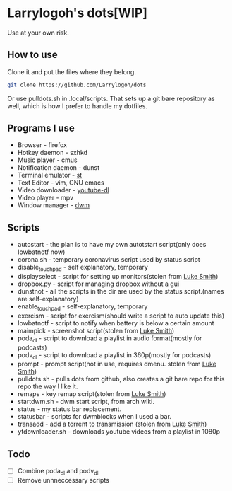 * Larrylogoh's dots[WIP]
Use at your own risk.

** How to use
Clone it and put the files where they belong.
#+BEGIN_SRC bash
git clone https://github.com/Larrylogoh/dots
#+END_SRC
Or use pulldots.sh in .local/scripts.
That sets up a git bare repository as well, which is how I prefer to handle my dotfiles.
** Programs I use
- Browser - firefox
- Hotkey daemon - sxhkd
- Music player - cmus
- Notification daemon - dunst
- Terminal emulator - [[https://github.com/Larrylogoh/dwm][st]]
- Text Editor - vim, GNU emacs
- Video downloader - [[https://github.com/ytdl-org/youtube-dl][youtube-dl]]
- Video player - mpv
- Window manager - [[https://github.com/Larrylogoh/dwm][dwm]]
** Scripts
- autostart - the plan is to have my own autotstart script(only does lowbatnotf now)
- corona.sh - temporary coronavirus script used by status script
- disable_touchpad - self explanatory, temporary
- displayselect - script for setting up monitors(stolen from [[https://github.com/lukesmithxyz][Luke Smith]])
- dropbox.py - script for managing dropbox without a gui
- dunstnot - all the scripts in the dir are used by the status script.(names are self-explanatory)
- enable_touchpad - self-explanatory, temporary
- exercism - script for exercism(should write a script to auto update this)
- lowbatnotf - script to notify when battery is below a certain amount
- maimpick - screenshot script(stolen from [[https://github.com/lukesmithxyz][Luke Smith]])
- poda_dl - script to download a playlist in audio format(mostly for podcasts)
- podv_dl - script to download a playlist in 360p(mostly for podcasts)
- prompt - prompt script(not in use, requires dmenu. stolen from [[https://github.com/lukesmithxyz][Luke Smith]])
- pulldots.sh - pulls dots from github, also creates a git bare repo for this repo the way I like it.
- remaps - key remap script(stolen from [[https://github.com/lukesmithxyz][Luke Smith]])
- startdwm.sh - dwm start script, from arch wiki.
- status - my status bar replacement.
- statusbar - scripts for dwmblocks when I used a bar.
- transadd - add a torrent to transmission (stolen from [[https://github.com/lukesmithxyz][Luke Smith]])
- ytdownloader.sh - downloads youtube videos from a playlist in 1080p
** Todo
- [ ] Combine poda_dl and podv_dl
- [ ] Remove unnneccessary scripts


